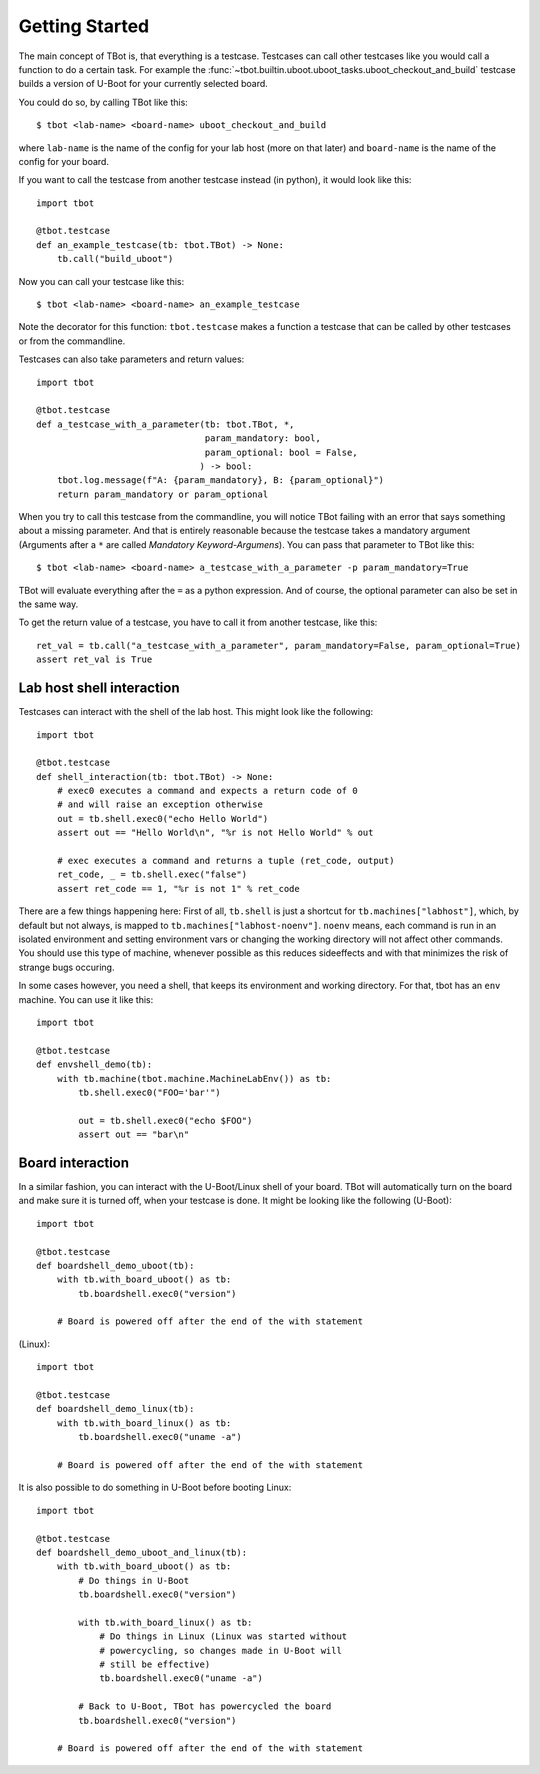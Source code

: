 .. tbot getting started guide

Getting Started
===============

The main concept of TBot is, that everything is a testcase. Testcases
can call other testcases like you would call a function to do a certain
task. For example the :func:`~tbot.builtin.uboot.uboot_tasks.uboot_checkout_and_build`
testcase builds a version of U-Boot for your currently selected board.

You could do so, by calling TBot like this::

    $ tbot <lab-name> <board-name> uboot_checkout_and_build

where ``lab-name`` is the name of the config for your lab host (more on that later)
and ``board-name`` is the name of the config for your board.

If you want to call the testcase from another testcase instead (in python),
it would look like this::

    import tbot

    @tbot.testcase
    def an_example_testcase(tb: tbot.TBot) -> None:
        tb.call("build_uboot")

Now you can call your testcase like this::

    $ tbot <lab-name> <board-name> an_example_testcase

Note the decorator for this function: ``tbot.testcase`` makes a function a testcase
that can be called by other testcases or from the commandline.

Testcases can also take parameters and return values::

    import tbot

    @tbot.testcase
    def a_testcase_with_a_parameter(tb: tbot.TBot, *,
                                    param_mandatory: bool,
                                    param_optional: bool = False,
                                   ) -> bool:
        tbot.log.message(f"A: {param_mandatory}, B: {param_optional}")
        return param_mandatory or param_optional

When you try to call this testcase from the commandline, you will notice TBot failing
with an error that says something about a missing parameter. And that is entirely
reasonable because the testcase takes a mandatory argument (Arguments after a
``*`` are called *Mandatory Keyword-Argumens*). You can pass that parameter to TBot
like this::

    $ tbot <lab-name> <board-name> a_testcase_with_a_parameter -p param_mandatory=True

TBot will evaluate everything after the ``=`` as a python expression. And of course, the
optional parameter can also be set in the same way.

To get the return value of a testcase, you have to call it from another testcase, like this::

    ret_val = tb.call("a_testcase_with_a_parameter", param_mandatory=False, param_optional=True)
    assert ret_val is True

Lab host shell interaction
--------------------------

Testcases can interact with the shell of the lab host. This might look like the
following::

    import tbot

    @tbot.testcase
    def shell_interaction(tb: tbot.TBot) -> None:
        # exec0 executes a command and expects a return code of 0
        # and will raise an exception otherwise
        out = tb.shell.exec0("echo Hello World")
        assert out == "Hello World\n", "%r is not Hello World" % out

        # exec executes a command and returns a tuple (ret_code, output)
        ret_code, _ = tb.shell.exec("false")
        assert ret_code == 1, "%r is not 1" % ret_code

There are a few things happening here: First of all, ``tb.shell`` is just a shortcut
for ``tb.machines["labhost"]``, which, by default but not always, is mapped to
``tb.machines["labhost-noenv"]``. ``noenv`` means, each command is run in an isolated
environment and setting environment vars or changing the working directory will
not affect other commands. You should use this type of machine, whenever possible as
this reduces sideeffects and with that minimizes the risk of strange bugs occuring.

In some cases however, you need a shell, that keeps its environment and working
directory. For that, tbot has an ``env`` machine. You can use it like this::

    import tbot

    @tbot.testcase
    def envshell_demo(tb):
        with tb.machine(tbot.machine.MachineLabEnv()) as tb:
            tb.shell.exec0("FOO='bar'")

            out = tb.shell.exec0("echo $FOO")
            assert out == "bar\n"


Board interaction
-----------------

In a similar fashion, you can interact with the U-Boot/Linux shell of your board.
TBot will automatically turn on the board and make sure it is turned off, when
your testcase is done. It might be looking like the following (U-Boot)::

    import tbot

    @tbot.testcase
    def boardshell_demo_uboot(tb):
        with tb.with_board_uboot() as tb:
            tb.boardshell.exec0("version")

        # Board is powered off after the end of the with statement

(Linux)::

    import tbot

    @tbot.testcase
    def boardshell_demo_linux(tb):
        with tb.with_board_linux() as tb:
            tb.boardshell.exec0("uname -a")

        # Board is powered off after the end of the with statement

It is also possible to do something in U-Boot before booting Linux::

    import tbot

    @tbot.testcase
    def boardshell_demo_uboot_and_linux(tb):
        with tb.with_board_uboot() as tb:
            # Do things in U-Boot
            tb.boardshell.exec0("version")

            with tb.with_board_linux() as tb:
                # Do things in Linux (Linux was started without
                # powercycling, so changes made in U-Boot will
                # still be effective)
                tb.boardshell.exec0("uname -a")

            # Back to U-Boot, TBot has powercycled the board
            tb.boardshell.exec0("version")

        # Board is powered off after the end of the with statement

